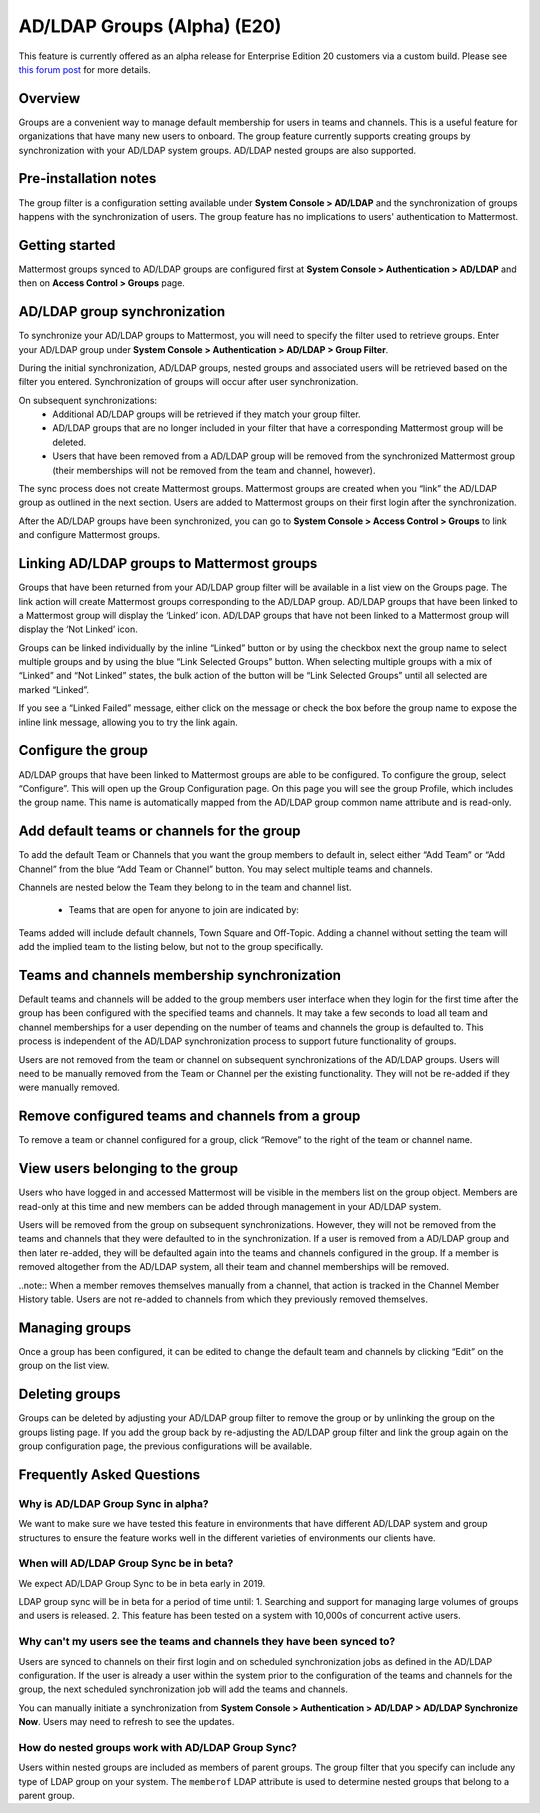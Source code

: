 .. _ldap-group-sync:

AD/LDAP Groups (Alpha) (E20)
===========================

This feature is currently offered as an alpha release for Enterprise Edition 20 customers via a custom build. Please see `this forum post <https://TODO.com>`_ for more details. 

Overview
--------------------

Groups are a convenient way to manage default membership for users in teams and channels.  This is a useful feature for organizations that have many new users to onboard. The group feature currently supports creating groups by synchronization with your AD/LDAP system groups. AD/LDAP nested groups are also supported.

Pre-installation notes
----------------------
The group filter is a configuration setting available under **System Console > AD/LDAP** and the synchronization of groups happens with the synchronization of users. The group feature has no implications to users' authentication to Mattermost. 

Getting started
---------------

Mattermost groups synced to AD/LDAP groups are configured first at **System Console > Authentication > AD/LDAP** and then on **Access Control > Groups** page.

AD/LDAP group synchronization
-----------------------------

To synchronize your AD/LDAP groups to Mattermost, you will need to specify the filter used to retrieve groups. Enter your AD/LDAP group under **System Console > Authentication > AD/LDAP > Group Filter**. 
 
.. image:: ../images/Group_filter.png

During the initial synchronization, AD/LDAP groups, nested groups and associated users will be retrieved based on the filter you entered.  Synchronization of groups will occur after user synchronization.  

On subsequent synchronizations:
 - Additional AD/LDAP groups will be retrieved if they match your group filter.
 - AD/LDAP groups that are no longer included in your filter that have a corresponding Mattermost group will be deleted.  
 - Users that have been removed from a AD/LDAP group will be removed from the synchronized Mattermost group (their memberships will not be removed from the team and channel, however). 

.. note::
The sync process does not create Mattermost groups.  Mattermost groups are created when you “link” the AD/LDAP group as outlined in the next section. Users are added to Mattermost groups on their first login after the synchronization.

.. image:: ../images/Group_Group_Member_Sync.png
 
After the AD/LDAP groups have been synchronized, you can go to **System Console > Access Control > Groups** to link and configure Mattermost groups. 

Linking AD/LDAP groups to Mattermost groups
--------------------------------------------

Groups that have been returned from your AD/LDAP group filter will be available in a list view on the Groups page. The link action will create Mattermost groups corresponding to the AD/LDAP group. AD/LDAP groups that have been linked to a Mattermost group will display the ‘Linked’ icon. AD/LDAP groups that have not been linked to a Mattermost group will display the ‘Not Linked’ icon. 

.. image:: ../images/Groups_listing.png

Groups can be linked individually by the inline “Linked” button or by using the checkbox next the group name to select multiple groups and by using the blue “Link Selected Groups” button. When selecting multiple groups with a mix of “Linked” and “Not Linked” states, the bulk action of the button will be “Link Selected Groups” until all selected are marked “Linked”.

If you see a “Linked Failed” message, either click on the message or check the box before the group name to expose the inline link message, allowing you to try the link again.

Configure the group
-------------------

AD/LDAP groups that have been linked to Mattermost groups are able to be configured.  To configure the group, select “Configure”.  This will open up the Group Configuration page.  On this page you will see the group Profile, which includes the group name.  This name is automatically mapped from the AD/LDAP group common name attribute and is read-only.  

Add default teams or channels for the group
--------------------------------------------
To add the default Team or Channels that you want the group members to default in, select either “Add Team” or “Add Channel” from the blue “Add Team or Channel” button.  You may select multiple teams and channels.  

.. image:: ../images/Add_Team_Or_Channel.png

Channels are nested below the Team they belong to in the team and channel list.  

 - Teams that are open for anyone to join are indicated by:
.. image::  ../images/open_team.png  
   
 - Teams that are not open for anyone to join are indicated by:
.. image:: ../images/private_team.png 
 
 - Public channels are indicated by: 
.. image:: ../images/public_channel.png icon 

 - private channels are indicated by:
.. image::../images/private_channel.png icon.  

Teams added will include default channels, Town Square and Off-Topic. Adding a channel without setting the team will add the implied team to the listing below, but not to the group specifically.

Teams and channels membership synchronization
----------------------------------------------

Default teams and channels will be added to the group members user interface when they login for the first time after the group has been configured with the specified teams and channels. It may take a few seconds to load all team and channel memberships for a user depending on the number of teams and channels the group is defaulted to.  This process is independent of the AD/LDAP synchronization process to support future functionality of groups. 

.. note::
Users are not removed from the team or channel on subsequent synchronizations of the AD/LDAP groups.  Users will need to be manually removed from the Team or Channel per the existing functionality.  They will not be re-added if they were manually removed.

.. image:: ../images/Team_Channel_Membership_Sync.png

Remove configured teams and channels from a group
-------------------------------------------------
To remove a team or channel configured for a group, click “Remove” to the right of the team or channel name. 

View users belonging to the group
---------------------------------

Users who have logged in and accessed Mattermost will be visible in the members list on the group object. Members are read-only at this time and new members can be added through management in your AD/LDAP system. 

.. image:: ../images/Group_Members.png

Users will be removed from the group on subsequent synchronizations. However, they will not be removed from the teams and channels that they were defaulted to in the synchronization. If a user is removed from a AD/LDAP group and then later re-added, they will be defaulted again into the teams and channels configured in the group. If a member is removed altogether from the AD/LDAP system, all their team and channel memberships will be removed. 

..note:: 
When a member removes themselves manually from a channel, that action is tracked in the Channel Member History table.  Users are not re-added to channels from which they previously removed themselves. 

Managing groups
---------------
Once a group has been configured, it can be edited to change the default team and channels by clicking “Edit” on the group on the list view.  

Deleting groups
---------------
Groups can be deleted by adjusting your AD/LDAP group filter to remove the group or by unlinking the group on the groups listing page. If you add the group back by re-adjusting the AD/LDAP group filter and link the group again on the group configuration page, the previous configurations will be available.

Frequently Asked Questions
----------------------------

Why is AD/LDAP Group Sync in alpha?
^^^^^^^^^^^^^^^^^^^^^^^^^^^^^^^^^^^^

We want to make sure we have tested this feature in environments that have different AD/LDAP system and group structures to ensure the feature works well in the different varieties of environments our clients have. 

When will AD/LDAP Group Sync be in beta?
^^^^^^^^^^^^^^^^^^^^^^^^^^^^^^^^^^^^^^^^

We expect AD/LDAP Group Sync to be in beta early in 2019. 

LDAP group sync will be in beta for a period of time until: 
1. Searching and support for managing large volumes of groups and users is released. 
2. This feature has been tested on a system with 10,000s of concurrent active users.


Why can't my users see the teams and channels they have been synced to?
^^^^^^^^^^^^^^^^^^^^^^^^^^^^^^^^^^^^^^^^^^^^^^^^^^^^^^^^^^^^^^^^^^^^^^^^

Users are synced to channels on their first login and on scheduled synchronization jobs as defined in the AD/LDAP configuration.  If the user is already a user within the system prior to the configuration of the teams and channels for the group, the next scheduled synchronization job will add the teams and channels.  

You can manually initiate a synchronization from **System Console > Authentication > AD/LDAP > AD/LDAP Synchronize Now**.  Users may need to refresh to see the updates. 


How do nested groups work with AD/LDAP Group Sync?
^^^^^^^^^^^^^^^^^^^^^^^^^^^^^^^^^^^^^^^^^^^^^^^^^^

Users within nested groups are included as members of parent groups. The group filter that you specify can include any type of LDAP group on your system. The ``memberof`` LDAP attribute is used to determine nested groups that belong to a parent group.
